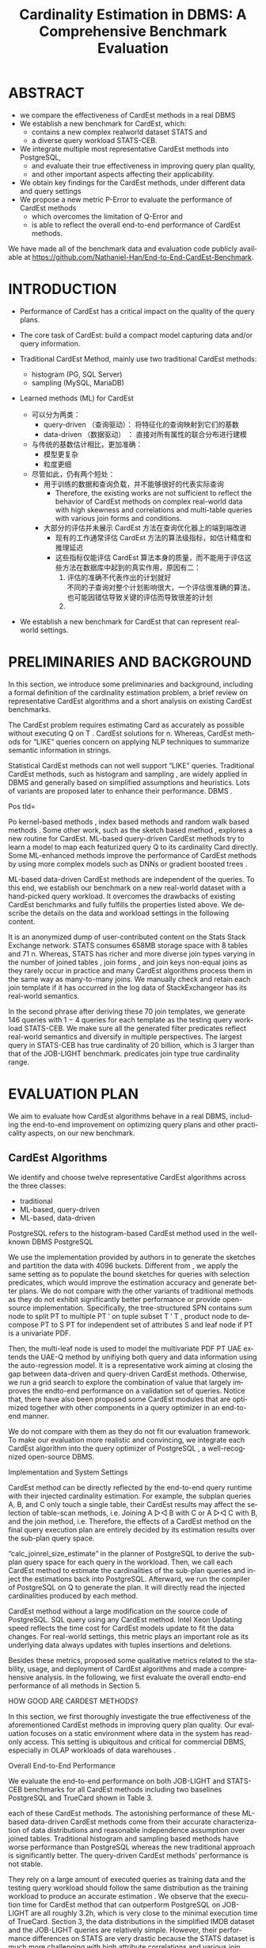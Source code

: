 :PROPERTIES:
:ID:       ff7cedf8-1ade-4a35-9807-8380ef06dceb
:NOTER_DOCUMENT: attachments/pdf/2/p752-zhu.pdf
:NOTER_OPEN: find-file
:END:
#+TITLE: Cardinality Estimation in DBMS: A Comprehensive Benchmark Evaluation
#+AUTHOR: Yang Yingchao
#+EMAIL:  yang.yingchao@qq.com
#+OPTIONS:  ^:nil _:nil H:7 num:t toc:2 \n:nil ::t |:t -:t f:t *:t tex:t d:(HIDE) tags:not-in-toc author:nil
#+STARTUP:  align nodlcheck oddeven lognotestate
#+SEQ_TODO: TODO(t) INPROGRESS(i) WAITING(w@) | DONE(d) CANCELED(c@)
#+TAGS:     noexport(n)
#+LANGUAGE: en
#+EXCLUDE_TAGS: noexport
#+FILETAGS: :tag1:tag2:



* ABSTRACT
:PROPERTIES:
:NOTER_PAGE: 1
:CUSTOM_ID: h:99f62695-bea1-44e6-a3cd-a59d66b52b61
:END:

- we compare the effectiveness of CardEst methods in a real DBMS
- We establish a new benchmark for CardEst, which:
  + contains a new complex realworld dataset STATS and
  + a diverse query workload STATS-CEB.

- We integrate multiple most representative CardEst methods into PostgreSQL,
  + and evaluate their true effectiveness in improving query plan quality,
  + and other important aspects affecting their applicability.

- We obtain key findings for the CardEst methods, under different data and query settings
- We propose a new metric P-Error to evaluate the performance of CardEst methods
  + which overcomes the limitation of Q-Error and
  + is able to reflect the overall end-to-end performance of CardEst methods.

We have made all of the benchmark data and evaluation code publicly available at
https://github.com/Nathaniel-Han/End-to-End-CardEst-Benchmark.


* INTRODUCTION
:PROPERTIES:
:NOTER_PAGE: 1
:CUSTOM_ID: h:c4df1980-9a57-45c5-8df2-1cc7599852e8
:END:

- Performance of CardEst has a critical impact on the quality of the query plans.
- The core task of CardEst: build a compact model capturing data and/or query information.

- Traditional CardEst Method, mainly use two traditional CardEst methods:
  + histogram (PG, SQL Server)
  + sampling  (MySQL, MariaDB)

- Learned methods (ML) for CardEst
  + 可以分为两类：
    * query-driven （查询驱动）： 将特征化的查询映射到它们的基数
    * data-driven （数据驱动） ： 直接对所有属性的联合分布进行建模

  + 与传统的基数估计相比，更加准确：
    * 模型更复杂
    * 粒度更细

  + 尽管如此，仍有两个短处：
    * 用于训练的数据和查询负载，并不能够很好的代表实际查询
      * Therefore, the existing works are not sufficient to reflect the behavior of
        CardEst methods on complex real-world data with high skewness and correlations
        and multi-table queries with various join forms and conditions.

    * 大部分的评估并未展示 CardEst 方法在查询优化器上的端到端改进
      * 现有的工作通常评估 CardEst 方法的算法级指标，如估计精度和推理延迟
      * 这些指标仅能评估 CardEst 算法本身的质量，而不能用于评估这些方法在数据库中起到的真实作用，原因有二：
        1) 评估的准确不代表作出的计划就好 \\
           不同的子查询对整个计划影响很大，一个评估很准确的算法，也可能因错估导致关键的评估而导致很差的计划
        2)


- We establish a new benchmark for CardEst that can represent real-world settings.


* PRELIMINARIES AND BACKGROUND
:PROPERTIES:
:NOTER_PAGE: 2
:CUSTOM_ID: h:d1e8dc3c-7673-4a57-8b58-a136863d747e
:END:

In this section, we introduce some preliminaries and background, including a formal
definition of the cardinality estimation problem, a brief review on representative
CardEst algorithms and a short analysis on existing CardEst benchmarks.


The CardEst
problem requires estimating Card as accurately as possible without executing Q on T
. CardEst solutions for n. Whereas, CardEst methods for “LIKE” queries concern on
applying NLP techniques to summarize semantic information in strings.

Statistical CardEst methods can not well support “LIKE” queries. Traditional CardEst methods, such as histogram and sampling , are widely applied in DBMS and generally based on simplified assumptions and heuristics. Lots of variants are proposed later to enhance their performance. DBMS .

Pos tId=

Po kernel-based methods , index based methods and random walk based methods . Some other work, such as the sketch based method , explores a new routine for CardEst. ML-based query-driven CardEst methods try to learn a model to map each featurized query Q to its cardinality Card directly. Some ML-enhanced methods improve the performance of CardEst methods by using more complex models such as DNNs or gradient boosted trees .

ML-based data-driven CardEst methods are independent of the queries. To this end, we establish our benchmark on a new real-world dataset with a hand-picked query workload. It overcomes the drawbacks of existing CardEst benchmarks and fully fulfills the properties listed above. We describe the details on the data and workload settings in the following content.

It is an anonymized dump of user-contributed content on the Stats Stack Exchange network. STATS consumes 658MB storage space with 8 tables and 71 n. Whereas, STATS has richer and more diverse join types varying in the number of joined tables , join forms , and join keys non-equal joins as they rarely occur in practice and many CardEst algorithms process them in the same way as many-to-many joins. We manually check and retain each join template if it has occurred in the log data of StackExchangeor has its real-world semantics.

In the second phrase after deriving these 70 join templates, we generate 146 queries with 1 − 4 queries for each template as the testing query workload STATS-CEB. We make sure all the generated filter predicates reflect real-world semantics and diversify in multiple perspectives. The largest query in STATS-CEB has true cardinality of 20 billion, which is 3 larger than that of the JOB-LIGHT benchmark. predicates join type true cardinality range.



* EVALUATION PLAN
:PROPERTIES:
:NOTER_PAGE: 4
:CUSTOM_ID: h:16d48905-7e57-4b5f-9ddf-d8df956c4adc
:END:

We aim to evaluate how CardEst algorithms behave in a real DBMS, including the
end-to-end improvement on optimizing query plans and other practicality aspects, on
our new benchmark.


** CardEst Algorithms
:PROPERTIES:
:NOTER_PAGE: 4
:CUSTOM_ID: h:9580240e-b925-462d-89f7-e3e1fd6a1f9c
:END:


We identify and choose twelve representative CardEst algorithms across the three classes:
- traditional
- ML-based, query-driven
- ML-based, data-driven

PostgreSQL refers to the histogram-based CardEst method used in the well-known
DBMS PostgreSQL

We use the implementation provided by authors in to generate the sketches and partition the data with 4096 buckets. Different from , we apply the same setting as to populate the bound sketches for queries with selection predicates, which would improve the estimation accuracy and generate better plans. We do not compare with the other variants of traditional methods as they do not exhibit significantly better performance or provide open-source implementation. Specifically, the tree-structured SPN contains sum node to split PT to multiple PT ′ on tuple subset T ′ T , product node to decompose PT to S PT for independent set of attributes S and leaf node if PT is a univariate PDF.

Then, the multi-leaf node is used to model the multivariate PDF PT UAE extends the UAE-Q method by unifiying both query and data information using the auto-regression model. It is a representative work aiming at closing the gap between data-driven and query-driven CardEst methods. Otherwise, we run a grid search to explore the combination of value that largely improves the endto-end performance on a validation set of queries. Notice that, there have also been proposed some CardEst modules that are optimized together with other components in a query optimizer in an end-to-end manner.

We do not compare with them as they do not fit our evaluation framework. To make our evaluation more realistic and convincing, we integrate each CardEst algorithm into the query optimizer of PostgreSQL , a well-recognized open-source DBMS.

Implementation and System Settings

CardEst method can be directly reflected by the end-to-end query runtime with their injected cardinality estimation. For example, the subplan queries A, B, and C only touch a single table, their CardEst results may affect the selection of table-scan methods, i.e. Joining A ▷◁ B with C or A ▷◁ C with B, and the join method, i.e. Therefore, the effects of a CardEst method on the final query execution plan are entirely decided by its estimation results over the sub-plan query space.

“calc_joinrel_size_estimate” in the planner of PostgreSQL to derive the sub-plan query space for each query in the workload. Then, we call each CardEst method to estimate the cardinalities of the sub-plan queries and inject the estimations back into PostgreSQL. Afterward, we run the compiler of PostgreSQL on Q to generate the plan. It will directly read the injected cardinalities produced by each method.

CardEst method without a large modification on the source code of PostgreSQL. SQL query using any CardEst method. Intel Xeon Updating speed reflects the time cost for CardEst models update to fit the data changes. For real-world settings, this metric plays an important role as its underlying data always updates with tuples insertions and deletions.

Besides these metrics, proposed some qualitative metrics related to the stability, usage, and deployment of CardEst algorithms and made a comprehensive analysis. In the following, we first evaluate the overall endto-end performance of all methods in Section 5.

HOW GOOD ARE CARDEST METHODS?

In this section, we first thoroughly investigate the true effectiveness of the aforementioned CardEst methods in improving query plan quality. Our evaluation focuses on a static environment where data in the system has read-only access. This setting is ubiquitous and critical for commercial DBMS, especially in OLAP workloads of data warehouses .

Overall End-to-End Performance

We evaluate the end-to-end performance on both JOB-LIGHT and STATS-CEB benchmarks for all CardEst methods including two baselines PostgreSQL and TrueCard shown in Table 3.



each of these CardEst methods. The astonishing performance of these ML-based data-driven CardEst methods come from their accurate characterization of data distributions and reasonable independence assumption over joined tables. Traditional histogram and sampling based methods have worse performance than PostgreSQL whereas the new traditional approach is significantly better. The query-driven CardEst methods’ performance is not stable.

They rely on a large amount of executed queries as training data and the testing query workload should follow the same distribution as the training workload to produce an accurate estimation . We observe that the execution time for CardEst method that can outperform PostgreSQL on JOB-LIGHT are all roughly 3.2h, which is very close to the minimal execution time of TrueCard. Section 3, the data distributions in the simplified IMDB dataset and the JOB-LIGHT queries are relatively simple. However, their performance differences on STATS are very drastic because the STATS dataset is much more challenging with high attribute correlations and various join types.

Therefore, the STATS-CEB benchmark can help expose the advantages and drawbacks of these methods. MultiHist and UniSample use the join uniformity assumption to estimate join queries, whose estimation error grows rapidly for queries joining more tables. However, as the cardinality increases with the number of joined tables, the relatively small sample size can not effectively capture the data distribution, leading to large estimation error. Therefore, these methods tend to yield poor join orders and long-running query plans.

The PostgreSQL produces more accurate estimations because of its high-quality implementation and fine-grained optimizations on join queries. The new traditional method PessEst has a significant improvement over the PostgreSQL because it can compute the upper bound on estimated cardinalities to avoid expensive physical join plans. As a result, the estimation accuracy, so as the execution time, of PessEst largely improves.

Analysis of ML-based Query-driven CardEst Methods: Overall the query-driven methods have comparable performance to the

PostgreSQL baseline. Specifically, MSCN can slightly outperform the PostgreSQL , LW-XGB has much slower query runtime, and LWNN has comparable performance. The unsatisfactory performance of these methods could be due to the following reasons. These methods are essentially trying to fit the probability distributions of all possible joins in the schema, which has superexponential complexity.

Besides, it is unreasonable to assume that a CardEst method can have access to this amount of executed queries in reality. The well-known workload shift issue states that query-driven methods trained one query workload will not likely produce an accurate prediction on a different workload . Therefore, the training and testing workload of these methods have different distributions. NeuroCardE , methods , do consistently outperform PostgreSQL by 7−13% on JOB-LIGHT.

NeuroCardE , the other three improve the PostgreSQL by 37−48% on

STATS-CEB. Their performance indicates that data-driven methods could serve as a practical counterpart of the PostgreSQL CardEst component. We conjecture that an effective CardEst method should make appropriate independent assumptions for large datasets. JOB-LIGHT to STATS-CEB benchmark for the following reasons.

First, the STATS dataset contains significantly more attributes with larger domain size, which can be detrimental to NeuroCardE ’s underlying deep auto-regressive models . Specifically, the full outer join size can get up to 3 1016 and an affordable training data sample size would be no larger than 3 108 . Third, the join keys in STATS dataset have very skewed distribution. Therefore, NeuroCardE can hardly capture the correct data distributions especially for join tables with small cardinalities.


All other three data-driven CardEst methods can significantly outperform the PostgreSQL baseline because their models are not constructed on the full outer join of all tables. Then, BayesCard, DeepDB, and FLAT build a model to represent the distribution of the corresponding small part. This approach solves the drawback of NeuroCardE , yields relatively accurate estimation, and produces effective query execution plans. DeepDB mostly because the STATS dataset is highly correlated, so the FSPN in FLAT has a more accurate representation of the data distribution than the SPN in DeepDB.

On the other hand, BayesCard has an even more accurate representation of data distribution and yields the best end-to-end time for most queries in STATS-CEB.

Analysis of Different Query Settings

In this section, we further examine to what extent the CardEst methods improve over PostgreSQL on various query types, i. Since JOB-LIGHT workload does not contain queries with very diverse types and the ML-based data-driven methods do not show significant difference on these queries, we only investigate queries on STATS-CEB. This observation suggests that the estimation qualities of these SOTA methods decline for queries joining more tables. In fact, the fanout join estimation approach adopted by all these methods sacrifices accuracy for efficiency by assuming some tables are independent of others.

This estimation error may accumulate for queries joining a large number of tables, leading to sub-optimal query plans. different cardinalities and investigate when a CardEst method could go wrong. The execution time of Q57 for TrueCard and FLAT is 1.90h and 1.92h, while the time for BayesCard is 3.23h. When choosing the join method in the root node of execution plans for Q57, BayesCard underestimates the final join size and chooses the “merge join” physical operation.

Ops: Hash join

UserId=u. UserId.

FLAT Plan b

“hash join” operation, which is twice as faster as the “merge join”. Since the final join operation takes up 99% of the total execution time, FLAT significantly outperforms BayesCard on this query. Generally, the query with larger true cardinality requires a longer time to execute. A bad estimation on these large subplan queries can have a detrimental result on the overall runtime, whereas a series of good estimations on small sub-plan queries will not influence the runtime as much.

Therefore, the estimation accuracy of sub-plan queries with very large true cardinalities dominate the overall quality of the query plan. As shown in Figure 2 BayesCard can generate the optimal join order of Q57 because of its near-perfect estimation of all sub-plan queries except for the one at the root node. Surprisingly, FLAT’s plan is roughly twice faster to execute than BayesCard’s plan due to the dominant large sub-plan query at the root node.

METHODS MATTER?

We only compare the recently proposed CardEst methods, which have been proved to significantly improve the PostgreSQL baseline, namely PessEst, MSCN, NeuroCardE , BayesCard, DeepDB, and FLAT.

O7: Inference latency can have a significant impact on the

Although their execution time on OLTP workload is faster than PostgreSQL, they have worse endto-end performance because of the long planning time. For OLAP workload of STATS-CEB, the CardEst methods’ planning time is much shorter than their execution time because OLAP workload contains extremely long-run queries. Therefore, we believe that CardEst methods targeting different workloads should fulfill different objectives.

NeuroCardE

Figure 3 reports the average inference latencies of all sub-queries in the workload for each method.

The newly proposed inference algorithms on BN provide BayesCard with a very fast and stable inference speed on both benchmarks.

Model Deployment

Figure 3 reports the model size and training time of all aforementioned methods. BayesCard, are generally interpretable and predictable, thus easy to debug for DBMS analytics. More importantly, a CardEst method friendly for system deployment should have faster training time and lightweight model size and BayesCard has the dominant advantage over the other ML-based data-driven methods in these two aspects because of its underlying Bayesian model. Specifically, from both training time and model size aspects, these methods can be ranked as BayesCard > DeepDB > FLAT > NeuroCardE .

BayesCard preserves its underlying BN’s structure and only incrementally updates the model parameters. BayesCard’s underlying BN’s structure captures the inherent causality, which is unlikely to change when data changes. Therefore, BayesCard can preserve its original accuracy after model update .

Q-Error is a well-known metric to evaluate the quality of different

CardEst methods. Q-Error = max. Q-Error penalizes both overestimation and underestimation of the true cardinality. However, existing works have not investigated whether Q-Error is good evaluation metric for CardEst.

Execution Time the Q-Errors of

MSCN are significantly worse than PostgreSQL, but the execution time of MSCN largely outperforms it. This is particularly important as the DB communities have made great efforts in purely optimizing the Q-Error of CardEst methods, but sometimes neglect the ultimate goal of CardEst in DBMS. However, the Q-Error metric could not distinguish this difference and regard the estimation errors of all queries equally. This would cause the phenomenon that a more accurate estimation measured by Q-Error may lead to a worse query execution plan in reality.

For Q-Error, an estimation 1 for true cardinality of 10 has the same Q-Error as an estimation 1011 for true cardinality 1012 . For example, in Figure 2, the overall Q-Error of BayesCard over all sub-plan queries of Q57 is better than FLAT. However, only for the root query which matters most importantly to the query execution time, BayesCard fails to correctly estimate and leads to a much slower plan. For Q-Error, an underestimation 109 for true cardinality 1010 is the same as an overestimation of 1011 .

These two estimations are very likely to lead to different plans with drastically different execution time. As a result, Q-Error does not consider the importance of different sub-plan queries and may mislead the query plan generation. ...

An Alternative Metric: P-Error

Obviously, the best way to evaluate the quality of a CardEst method is to directly record its query execution time on some benchmark datasets and query workloads . A desirable metric should be fast to compute and simultaneously correlated with the query execution time. In the following, we propose the P-Error metric to fulfill this goal and quantitatively demonstrate that P-Error can be a possible substitute for Q-Error. Note that, given a query plan, the cost model of a DBMS could output an estimated cost, which is designed to directly reflect the actual execution time.


During the actual execution of this query plan, the true cardinalities of all sub-plan queries along this plan will be instantiated.

In P-Error, the effectiveness of a CardEst method’s estimation

The impact on the estimation error of each sub-plan query is reflected by its importance in generating the query plan P . However, this is not an issue as PPCP is identical to different CardEst methods, we could always compare their relative performance using P-Error no matter P is optimal or not. We can roughly see that methods with better runtime tend to have smaller P-Error . We also compute the correlation coefficients between the query execution time and Q-Error/P-Error.

Q-Error distribution w.r.t. Whereas, the value between 50% and 90% percentiles of P-Error distribution w.r.t. This indicates that P-Error is a better correspondence to the query execution time than Q-Error. In addition, P-Error is more convenient as it outputs a single value on the plan cost level whereas Q-Error outputs a value for each sub-plan query of Q. Therefore, P-Error makes an attempt to overcome the limitations of Q-Error and is shown to be more suitable to measure the actual performance of CardEst methods.

DISCUSSIONS AND CONCLUSIONS

This new benchmark helps to clearly identify the pros and cons of different CardEst methods. In addition, we propose the new metric P-Error as a potential substitute for the well-known Q-Error. DBMS community with a holistic view of the CardEst problem and help researchers design more effective and efficient CardEst methods. Admittedly, the query-driven methods are more general because they can handle complex string “LIKE” queries.

Therefore, researchers should develop CardEst methods that can produce accurate estimation for queries with large cardinalities instead of fine-grained estimation on extremely small ones. Since learning one large data-driven model on the full outer join of all tables has poor scalability, we believe an effective CardEst method should make appropriate independent assumptions and advocate researchers follow and improve the fanout methods first proposed by DeepDB . ML-based query-driven methods are inherently impractical for dynamic DBs with frequent data updates. CardEst methods with fast inference speed and effective update algorithms is also very important.

Alternatively, the newly proposed P-Error metric has better correspondence to the query performance and could serve as a better optimization objective for future researches.

REFERENCES

In SIGMOD. Exact cardinality query optimization for optimizer testing. In Proceedings of the 22nd acm sigkdd international conference on knowledge discovery and data mining.

IEEE transactions on Information Theory 14, 3 , Transaction Processing Performance Council. Transaction Processing Performance Council. SIGMOD Record 30, 2 , 199–210. Row Estimation Examples.

Https://www.postgresql.org/docs/current/row-estimation-examples.html . Selectivity estimation for range predicates using lightweight models. Compressed histograms with arbitrary bucket layouts for selectivity estimation. Masked autoencoder for distribution estimation.

Selectivity estimation using probabilistic models. Selectivity estimators for multidimensional range queries over real attributes.

The VLDB Journal 14, 2 , 137–154. An approach based on bayesian networks for query selectivity estimation. Multi-attribute selectivity estimation using deep learning. Self-tuning, gpu-accelerated kernel density models for multidimensional selectivity estimation. IEEE TKDE 27, 9 , 2377–2389. Variable Skipping for Autoregressive Range Density Estimation. Preventing bad plans by bounding the impact of cardinality estimation errors. VLDB Endowment 2, 1 , 982–993. Management of data.

In Proceedings of the 2020 ACM SIGMOD International Conference on Management

In 2020 IEEE 36th International Conference on Data Engineering Workshops. IEEE, 154–157. Conference on Performance Evaluation and Benchmarking. In 2018 IEEE 34th International Conference on Data Engineering . IEEE, 1453–1464. Selectivity estimation without the attribute value independence assumption. In VLDB, Vol.

Proceedings of the VLDB Endowment 14, 4 , 471–484. VLDB  Vladimir Svetnik, Andy Liaw, Christopher Tong, J Christopher Culberson, Robert P Sheridan, and Bradley P Feuston. Exact cardinality query optimization with bounded execution cost.

Lightweight graphical models for selectivity estimation without independence assumptions. A multi-dimensional histogram for selectivity estimation and fast approximate query answering. In Proceedings of the 2003 conference of the Centre for Advanced Studies on Collaborative research.

Peizhi

Data and Queries for Cardinality Estimation. SIGMOD International Conference on Management of Data.
